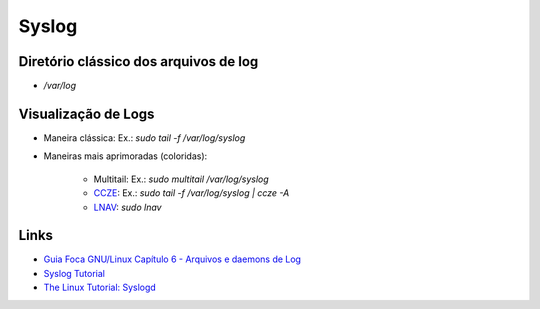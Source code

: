 Syslog
======

Diretório clássico dos arquivos de log
----------------------------------------

* `/var/log`


Visualização de Logs
-----------------------

* Maneira clássica: Ex.: `sudo tail -f /var/log/syslog`
* Maneiras mais aprimoradas (coloridas):

    * Multitail: Ex.: `sudo multitail /var/log/syslog`
    * `CCZE <http://lintut.com/colorize-log-files-on-linux-using-ccze-tool/>`_: Ex.: `sudo tail -f /var/log/syslog | ccze -A`
    * `LNAV <http://lintut.com/install-and-use-log-file-navigator-lnav-in-ubuntu-and-centos-linux/>`_: `sudo lnav`

Links
-----

* `Guia Foca GNU/Linux Capítulo 6 - Arquivos e daemons de Log <http://www.guiafoca.org/cgs/guia/avancado/ch-log.html>`_
* `Syslog Tutorial <http://www.9tut.com/syslog-tutorial>`_
* `The Linux Tutorial: Syslogd <http://www.linux-tutorial.info/modules.php?name=MContent&pageid=57>`_


